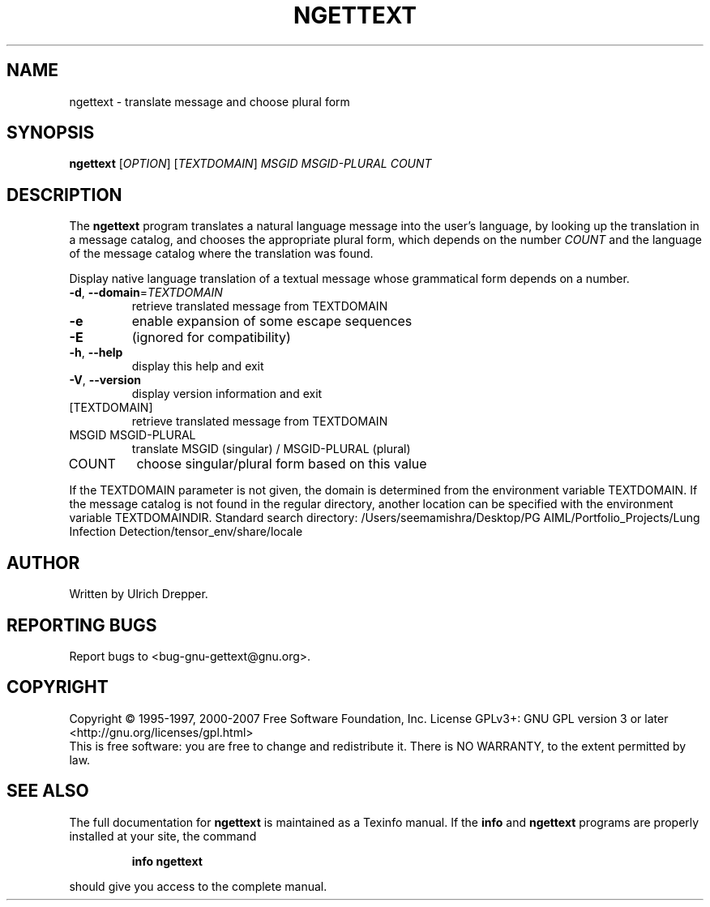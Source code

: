 .\" DO NOT MODIFY THIS FILE!  It was generated by help2man 1.24.
.TH NGETTEXT "1" "June 2016" "GNU gettext-runtime 0.19.8.1" GNU
.SH NAME
ngettext \- translate message and choose plural form
.SH SYNOPSIS
.B ngettext
[\fIOPTION\fR] [\fITEXTDOMAIN\fR] \fIMSGID MSGID-PLURAL COUNT\fR
.SH DESCRIPTION
.\" Add any additional description here
The \fBngettext\fP program translates a natural language message into the
user's language, by looking up the translation in a message catalog, and
chooses the appropriate plural form, which depends on the number \fICOUNT\fP
and the language of the message catalog where the translation was found.
.PP
Display native language translation of a textual message whose grammatical
form depends on a number.
.TP
\fB\-d\fR, \fB\-\-domain\fR=\fITEXTDOMAIN\fR
retrieve translated message from TEXTDOMAIN
.TP
\fB\-e\fR
enable expansion of some escape sequences
.TP
\fB\-E\fR
(ignored for compatibility)
.TP
\fB\-h\fR, \fB\-\-help\fR
display this help and exit
.TP
\fB\-V\fR, \fB\-\-version\fR
display version information and exit
.TP
[TEXTDOMAIN]
retrieve translated message from TEXTDOMAIN
.TP
MSGID MSGID-PLURAL
translate MSGID (singular) / MSGID-PLURAL (plural)
.TP
COUNT
choose singular/plural form based on this value
.PP
If the TEXTDOMAIN parameter is not given, the domain is determined from the
environment variable TEXTDOMAIN.  If the message catalog is not found in the
regular directory, another location can be specified with the environment
variable TEXTDOMAINDIR.
Standard search directory: /Users/seemamishra/Desktop/PG AIML/Portfolio_Projects/Lung Infection Detection/tensor_env/share/locale
.SH AUTHOR
Written by Ulrich Drepper.
.SH "REPORTING BUGS"
Report bugs to <bug-gnu-gettext@gnu.org>.
.SH COPYRIGHT
Copyright \(co 1995-1997, 2000-2007 Free Software Foundation, Inc.
License GPLv3+: GNU GPL version 3 or later <http://gnu.org/licenses/gpl.html>
.br
This is free software: you are free to change and redistribute it.
There is NO WARRANTY, to the extent permitted by law.
.SH "SEE ALSO"
The full documentation for
.B ngettext
is maintained as a Texinfo manual.  If the
.B info
and
.B ngettext
programs are properly installed at your site, the command
.IP
.B info ngettext
.PP
should give you access to the complete manual.
